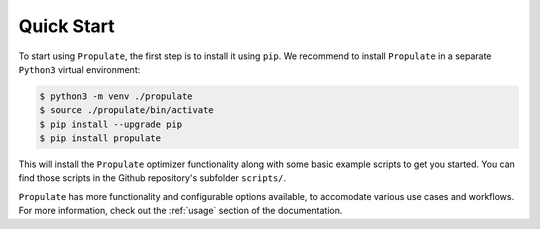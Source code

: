 .. _quick-start:

Quick Start
===========

To start using ``Propulate``, the first step is to install it using ``pip``. We recommend to install ``Propulate`` in a separate ``Python3`` virtual environment:

.. code-block:: console

    $ python3 -m venv ./propulate
    $ source ./propulate/bin/activate
    $ pip install --upgrade pip
    $ pip install propulate

This will install the ``Propulate`` optimizer functionality along with some basic example scripts to get you started. You can find those scripts in the Github repository's subfolder ``scripts/``. 

``Propulate`` has more functionality and configurable options available, to accomodate various use cases and workflows. For more information, check out the :ref:`usage` section of the documentation.
